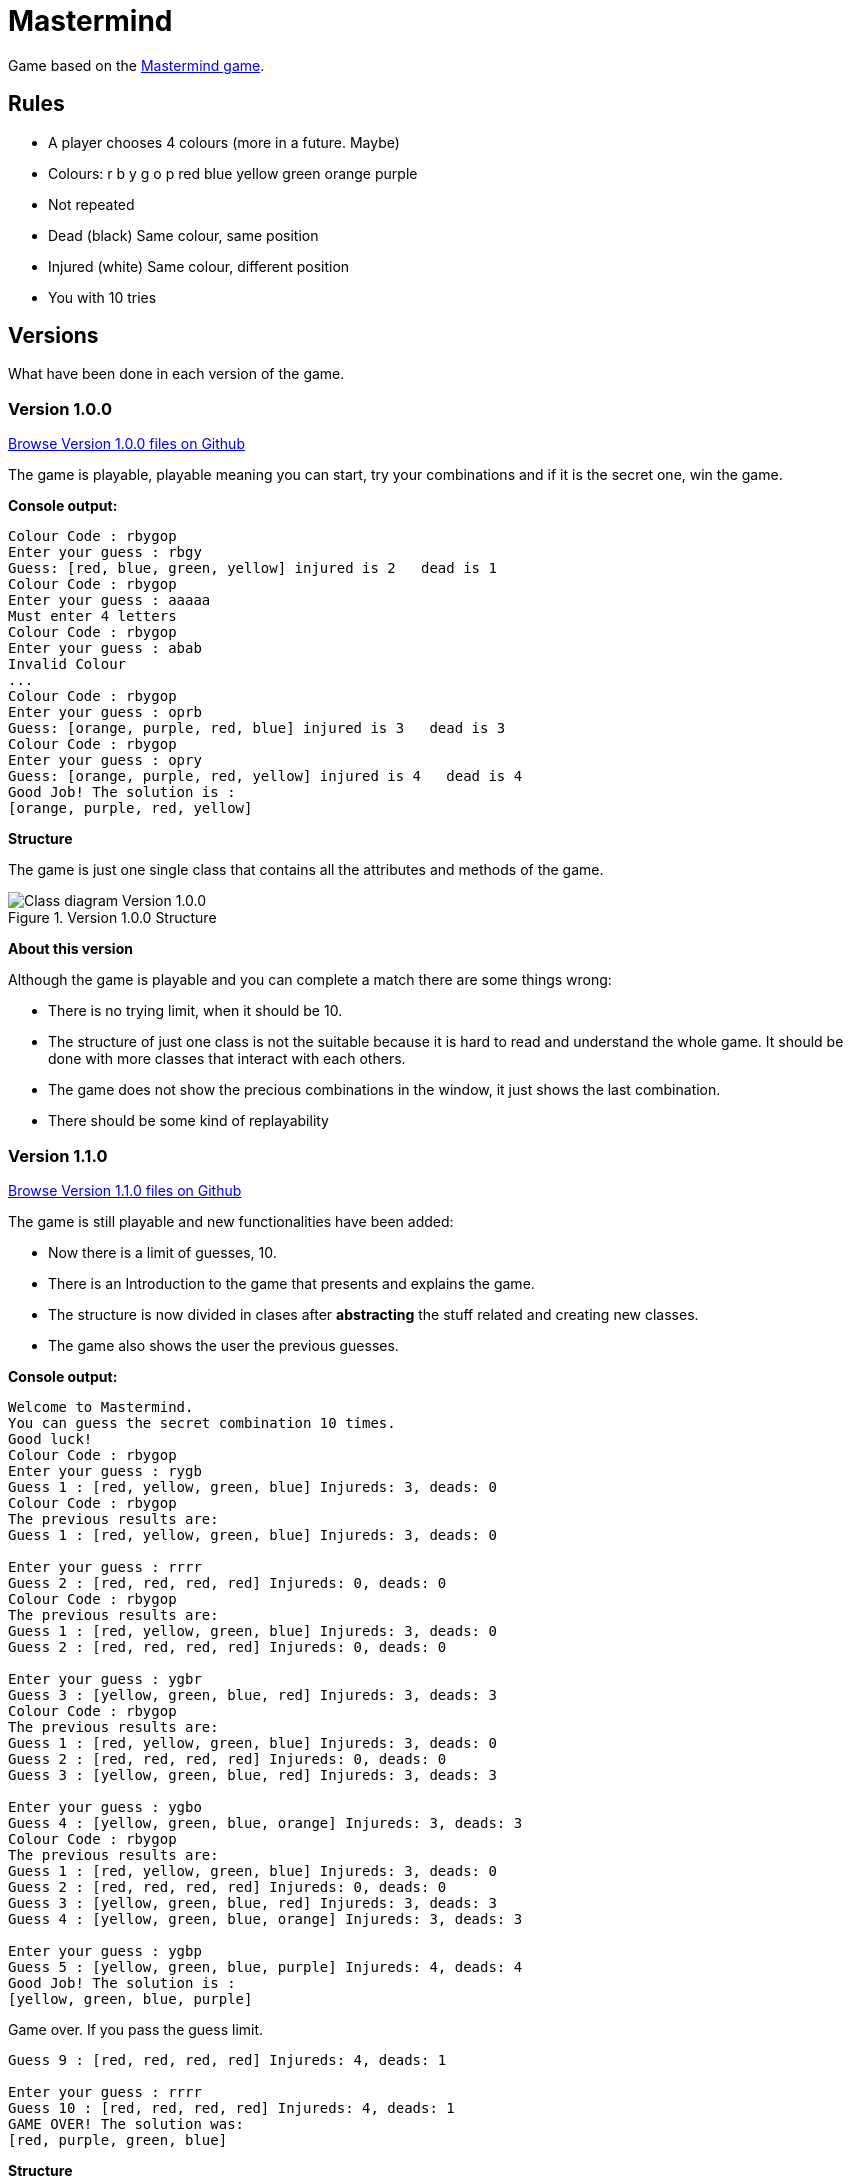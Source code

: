 = Mastermind

Game based on the https://en.wikipedia.org/wiki/Mastermind_(board_game)[Mastermind game].


== Rules

* A player chooses 4 colours (more in a future. Maybe)
* Colours: r b y g o p red blue yellow green orange purple
* Not repeated
* Dead (black) Same colour, same position
* Injured (white) Same colour, different position
* You with 10 tries

== Versions
What have been done in each version of the game.

=== Version 1.0.0

https://github.com/reymon359/java-mastermind/tree/b494c53a5fe2764c3e48ff4015abbed73c2952fa[Browse Version 1.0.0 files on Github]

The game is playable, playable meaning you can start, try your combinations and if it is the secret one, win the game.

*Console output:*

----
Colour Code : rbygop
Enter your guess : rbgy
Guess: [red, blue, green, yellow] injured is 2   dead is 1
Colour Code : rbygop
Enter your guess : aaaaa
Must enter 4 letters
Colour Code : rbygop
Enter your guess : abab
Invalid Colour
...
Colour Code : rbygop
Enter your guess : oprb
Guess: [orange, purple, red, blue] injured is 3   dead is 3
Colour Code : rbygop
Enter your guess : opry
Guess: [orange, purple, red, yellow] injured is 4   dead is 4
Good Job! The solution is : 
[orange, purple, red, yellow]

----

*Structure*

The game is just one single class that contains all the attributes and methods of the game.

.Version 1.0.0 Structure
image::./Sources/version1.0.0.png[Class diagram Version 1.0.0]

*About this version*

Although the game is playable and you can complete a match there are some things wrong:

* There is no trying limit, when it should be 10.
* The structure of just one class is not the suitable because it is hard to read and understand the whole game. It should be done with more classes that interact with each others.
* The game does not show the precious combinations in the window, it just shows the last combination.
* There should be some kind of replayability

=== Version 1.1.0


https://github.com/reymon359/java-mastermind/tree/bc825e98d636bbc35f7ea0e1ad717a3b445fdaad[Browse Version 1.1.0 files on Github]

The game is still playable and new functionalities have been added:

* Now there is a limit of guesses, 10.
* There is an Introduction to the game that presents and explains the game.
* The structure is now divided in clases after *abstracting* the stuff related and creating new classes.
* The game also shows the user the previous guesses.

*Console output:*

----
Welcome to Mastermind.
You can guess the secret combination 10 times.
Good luck!
Colour Code : rbygop
Enter your guess : rygb
Guess 1 : [red, yellow, green, blue] Injureds: 3, deads: 0
Colour Code : rbygop
The previous results are: 
Guess 1 : [red, yellow, green, blue] Injureds: 3, deads: 0

Enter your guess : rrrr
Guess 2 : [red, red, red, red] Injureds: 0, deads: 0
Colour Code : rbygop
The previous results are: 
Guess 1 : [red, yellow, green, blue] Injureds: 3, deads: 0
Guess 2 : [red, red, red, red] Injureds: 0, deads: 0

Enter your guess : ygbr
Guess 3 : [yellow, green, blue, red] Injureds: 3, deads: 3
Colour Code : rbygop
The previous results are: 
Guess 1 : [red, yellow, green, blue] Injureds: 3, deads: 0
Guess 2 : [red, red, red, red] Injureds: 0, deads: 0
Guess 3 : [yellow, green, blue, red] Injureds: 3, deads: 3

Enter your guess : ygbo
Guess 4 : [yellow, green, blue, orange] Injureds: 3, deads: 3
Colour Code : rbygop
The previous results are: 
Guess 1 : [red, yellow, green, blue] Injureds: 3, deads: 0
Guess 2 : [red, red, red, red] Injureds: 0, deads: 0
Guess 3 : [yellow, green, blue, red] Injureds: 3, deads: 3
Guess 4 : [yellow, green, blue, orange] Injureds: 3, deads: 3

Enter your guess : ygbp
Guess 5 : [yellow, green, blue, purple] Injureds: 4, deads: 4
Good Job! The solution is : 
[yellow, green, blue, purple]

----

Game over. If you pass the guess limit.

----
Guess 9 : [red, red, red, red] Injureds: 4, deads: 1

Enter your guess : rrrr
Guess 10 : [red, red, red, red] Injureds: 4, deads: 1
GAME OVER! The solution was: 
[red, purple, green, blue]

----

*Structure*

The game is now structured by more than one class.

.Version 1.1.0 Structure
image::./Sources/version1.1.0.png[Class diagram Version 1.1.0]

*About this version*

The structure seems better but still has some problems.

* The class colour was done but never used. *YAGNI*
* The game still lacks replayability
* The structure could be done much better.


=== Version 1.1.0




The game has the same functionalities as before but I have made some improvements:
* there has been an update on the code to be more OOP.
* removed death code
* improved some methods like the SecretCombination()

*Console output:*

Same as version 1.1.0

*Structure*

This is the new game structure.

.Version 1.2.0 Structure
image::./Sources/version1.2.0.png[Class diagram Version 1.2.0]

*About this version*

I was not doing some things the right way:

* Before this version Mastermind was not creating objects from the classes but calling their static methods which was wrong.
* The game still lacks replayability.
* I still think the structure can be done better
